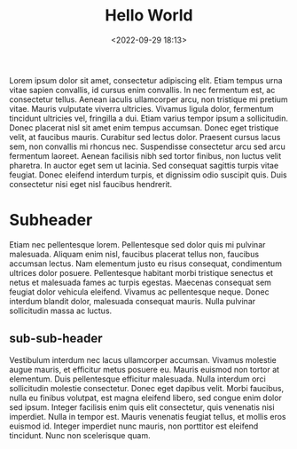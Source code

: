 #+title: Hello World
#+date: <2022-09-29 18:13>
#+description: 
#+filetags: blog

Lorem ipsum dolor sit amet, consectetur adipiscing elit. Etiam tempus
urna vitae sapien convallis, id cursus enim convallis. In nec
fermentum est, ac consectetur tellus. Aenean iaculis ullamcorper arcu,
non tristique mi pretium vitae. Mauris vulputate viverra
ultricies. Vivamus ligula dolor, fermentum tincidunt ultricies vel,
fringilla a dui. Etiam varius tempor ipsum a sollicitudin. Donec
placerat nisl sit amet enim tempus accumsan. Donec eget tristique
velit, at faucibus mauris. Curabitur sed lectus dolor. Praesent cursus
lacus sem, non convallis mi rhoncus nec. Suspendisse consectetur arcu
sed arcu fermentum laoreet. Aenean facilisis nibh sed tortor finibus,
non luctus velit pharetra. In auctor eget sem ut lacinia. Sed
consequat sagittis turpis vitae feugiat. Donec eleifend interdum
turpis, et dignissim odio suscipit quis. Duis consectetur nisi eget
nisl faucibus hendrerit.

* Subheader

Etiam nec pellentesque lorem. Pellentesque sed dolor quis mi pulvinar
malesuada. Aliquam enim nisl, faucibus placerat tellus non, faucibus
accumsan lectus. Nam elementum justo eu risus consequat, condimentum
ultrices dolor posuere. Pellentesque habitant morbi tristique senectus
et netus et malesuada fames ac turpis egestas. Maecenas consequat sem
feugiat dolor vehicula eleifend. Vivamus ac pellentesque neque. Donec
interdum blandit dolor, malesuada consequat mauris. Nulla pulvinar
sollicitudin massa ac luctus.

** sub-sub-header

Vestibulum interdum nec lacus ullamcorper accumsan. Vivamus molestie
augue mauris, et efficitur metus posuere eu. Mauris euismod non tortor
at elementum. Duis pellentesque efficitur malesuada. Nulla interdum
orci sollicitudin molestie consectetur. Donec eget dapibus
velit. Morbi faucibus, nulla eu finibus volutpat, est magna eleifend
libero, sed congue enim dolor sed ipsum. Integer facilisis enim quis
elit consectetur, quis venenatis nisi imperdiet. Nulla in tempor
est. Mauris venenatis feugiat tellus, et mollis eros euismod
id. Integer imperdiet nunc mauris, non porttitor est eleifend
tincidunt. Nunc non scelerisque quam.
